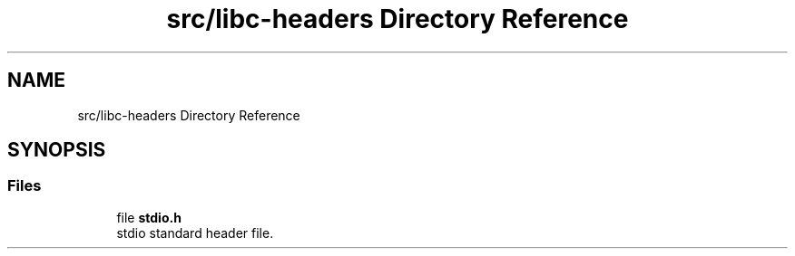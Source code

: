 .TH "src/libc-headers Directory Reference" 3 "Sun Sep 6 2020" "Lazuli" \" -*- nroff -*-
.ad l
.nh
.SH NAME
src/libc-headers Directory Reference
.SH SYNOPSIS
.br
.PP
.SS "Files"

.in +1c
.ti -1c
.RI "file \fBstdio\&.h\fP"
.br
.RI "stdio standard header file\&. "
.in -1c
